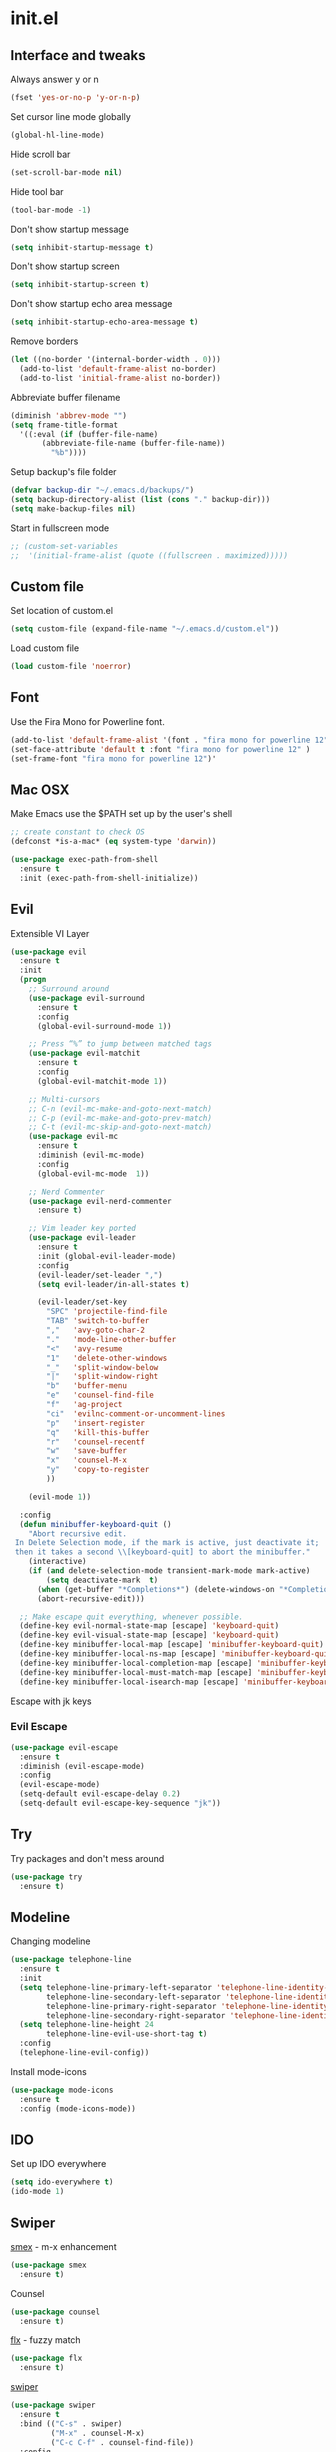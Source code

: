 #+STARTUP: content
* init.el
** Interface and tweaks
   Always answer y or n
   #+BEGIN_SRC emacs-lisp
     (fset 'yes-or-no-p 'y-or-n-p)
   #+END_SRC

   Set cursor line mode globally
   #+BEGIN_SRC emacs-lisp
     (global-hl-line-mode)
   #+END_SRC

   Hide scroll bar
   #+BEGIN_SRC emacs-lisp
     (set-scroll-bar-mode nil)
   #+END_SRC

   Hide tool bar
   #+BEGIN_SRC emacs-lisp
     (tool-bar-mode -1)
   #+END_SRC

   Don't show startup message
   #+BEGIN_SRC emacs-lisp
     (setq inhibit-startup-message t)
   #+END_SRC

   Don't show startup screen
   #+BEGIN_SRC emacs-lisp
     (setq inhibit-startup-screen t)
   #+END_SRC

   Don't show startup echo area message
   #+BEGIN_SRC emacs-lisp
     (setq inhibit-startup-echo-area-message t)
   #+END_SRC

   Remove borders
   #+BEGIN_SRC emacs-lisp
     (let ((no-border '(internal-border-width . 0)))
       (add-to-list 'default-frame-alist no-border)
       (add-to-list 'initial-frame-alist no-border))
   #+END_SRC

   Abbreviate buffer filename
   #+BEGIN_SRC emacs-lisp
     (diminish 'abbrev-mode "")
     (setq frame-title-format
	   '((:eval (if (buffer-file-name)
			(abbreviate-file-name (buffer-file-name))
		      "%b"))))
   #+END_SRC

   Setup backup's file folder
   #+BEGIN_SRC emacs-lisp
     (defvar backup-dir "~/.emacs.d/backups/")
     (setq backup-directory-alist (list (cons "." backup-dir)))
     (setq make-backup-files nil)
   #+END_SRC

   Start in fullscreen mode
   #+BEGIN_SRC emacs-lisp
     ;; (custom-set-variables
     ;;  '(initial-frame-alist (quote ((fullscreen . maximized)))))
   #+END_SRC

** Custom file
   Set location of custom.el
   #+BEGIN_SRC emacs-lisp
      (setq custom-file (expand-file-name "~/.emacs.d/custom.el"))
   #+END_SRC

   Load custom file
   #+BEGIN_SRC emacs-lisp
      (load custom-file 'noerror)
   #+END_SRC

** Font
   Use the Fira Mono for Powerline font.
   #+BEGIN_SRC emacs-lisp
      (add-to-list 'default-frame-alist '(font . "fira mono for powerline 12" ))
      (set-face-attribute 'default t :font "fira mono for powerline 12" )
      (set-frame-font "fira mono for powerline 12")'
   #+END_SRC

** Mac OSX
   Make Emacs use the $PATH set up by the user's shell
   #+BEGIN_SRC emacs-lisp
     ;; create constant to check OS
     (defconst *is-a-mac* (eq system-type 'darwin))

     (use-package exec-path-from-shell
       :ensure t
       :init (exec-path-from-shell-initialize))
   #+END_SRC

** Evil
   Extensible VI Layer
   #+BEGIN_SRC emacs-lisp
     (use-package evil
       :ensure t
       :init
       (progn
         ;; Surround around
         (use-package evil-surround
           :ensure t
           :config
           (global-evil-surround-mode 1))

         ;; Press “%” to jump between matched tags
         (use-package evil-matchit
           :ensure t
           :config
           (global-evil-matchit-mode 1))

         ;; Multi-cursors
         ;; C-n (evil-mc-make-and-goto-next-match)
         ;; C-p (evil-mc-make-and-goto-prev-match)
         ;; C-t (evil-mc-skip-and-goto-next-match)
         (use-package evil-mc
           :ensure t
           :diminish (evil-mc-mode)
           :config
           (global-evil-mc-mode  1))

         ;; Nerd Commenter
         (use-package evil-nerd-commenter
           :ensure t)

         ;; Vim leader key ported
         (use-package evil-leader
           :ensure t
           :init (global-evil-leader-mode)
           :config
           (evil-leader/set-leader ",")
           (setq evil-leader/in-all-states t)

           (evil-leader/set-key
             "SPC" 'projectile-find-file
             "TAB" 'switch-to-buffer
             ","   'avy-goto-char-2
             "."   'mode-line-other-buffer
             "<"   'avy-resume
             "1"   'delete-other-windows
             "_"   'split-window-below
             "|"   'split-window-right
             "b"   'buffer-menu
             "e"   'counsel-find-file
             "f"   'ag-project
             "ci"  'evilnc-comment-or-uncomment-lines
             "p"   'insert-register
             "q"   'kill-this-buffer
             "r"   'counsel-recentf
             "w"   'save-buffer
             "x"   'counsel-M-x
             "y"   'copy-to-register
             ))

         (evil-mode 1))

       :config
       (defun minibuffer-keyboard-quit ()
         "Abort recursive edit.
      In Delete Selection mode, if the mark is active, just deactivate it;
      then it takes a second \\[keyboard-quit] to abort the minibuffer."
         (interactive)
         (if (and delete-selection-mode transient-mark-mode mark-active)
             (setq deactivate-mark  t)
           (when (get-buffer "*Completions*") (delete-windows-on "*Completions*"))
           (abort-recursive-edit)))

       ;; Make escape quit everything, whenever possible.
       (define-key evil-normal-state-map [escape] 'keyboard-quit)
       (define-key evil-visual-state-map [escape] 'keyboard-quit)
       (define-key minibuffer-local-map [escape] 'minibuffer-keyboard-quit)
       (define-key minibuffer-local-ns-map [escape] 'minibuffer-keyboard-quit)
       (define-key minibuffer-local-completion-map [escape] 'minibuffer-keyboard-quit)
       (define-key minibuffer-local-must-match-map [escape] 'minibuffer-keyboard-quit)
       (define-key minibuffer-local-isearch-map [escape] 'minibuffer-keyboard-quit))
   #+END_SRC

   Escape with jk keys
*** Evil Escape
    #+BEGIN_SRC emacs-lisp
      (use-package evil-escape
        :ensure t
        :diminish (evil-escape-mode)
        :config
        (evil-escape-mode)
        (setq-default evil-escape-delay 0.2)
        (setq-default evil-escape-key-sequence "jk"))
    #+END_SRC

** Try
   Try packages and don't mess around
   #+BEGIN_SRC emacs-lisp
     (use-package try
       :ensure t)
   #+END_SRC

** Modeline
   Changing modeline
   #+BEGIN_SRC emacs-lisp
     (use-package telephone-line
       :ensure t
       :init
       (setq telephone-line-primary-left-separator 'telephone-line-identity-left
             telephone-line-secondary-left-separator 'telephone-line-identity-hollow-left
             telephone-line-primary-right-separator 'telephone-line-identity-right
             telephone-line-secondary-right-separator 'telephone-line-identity-hollow-right)
       (setq telephone-line-height 24
             telephone-line-evil-use-short-tag t)
       :config
       (telephone-line-evil-config))
   #+END_SRC

   Install mode-icons
   #+BEGIN_SRC emacs-lisp
     (use-package mode-icons
       :ensure t
       :config (mode-icons-mode))
   #+END_SRC

** IDO
   Set up IDO everywhere
   #+BEGIN_SRC emacs-lisp
     (setq ido-everywhere t)
     (ido-mode 1)
   #+END_SRC

** Swiper
   [[https://github.com/nonsequitur/smex][smex]] - m-x enhancement
   #+BEGIN_SRC emacs-lisp
     (use-package smex
       :ensure t)
   #+END_SRC

   Counsel
   #+BEGIN_SRC emacs-lisp
     (use-package counsel
       :ensure t)
   #+END_SRC

   [[https://github.com/lewang/flx][flx]] - fuzzy match
   #+BEGIN_SRC emacs-lisp
     (use-package flx
       :ensure t)
   #+END_SRC

   [[https://github.com/abo-abo/swiper][swiper]]
   #+BEGIN_SRC emacs-lisp
     (use-package swiper
       :ensure t
       :bind (("C-s" . swiper)
              ("M-x" . counsel-M-x)
              ("C-c C-f" . counsel-find-file))
       :config
       (ivy-mode 1)
       (setq ivy-use-virtual-buffers t)
       (setq ivy-count-format "(%d/%d) ")

       (setq ivy-re-builders-alist
             '((ivy-switch-buffer . ivy--regex-plus)
               (t . ivy--regex-fuzzy)))
       )
   #+END_SRC

   Use ibuffer to list buffers
   #+BEGIN_SRC emacs-lisp
     (defalias 'list-buffers 'ibuffer)
     ;;(defalias 'list-buffers 'ibuffer-other-window)
   #+END_SRC

** Projectile
   Project Interaction Library
   #+BEGIN_SRC emacs-lisp
     (setq projectile-mode-line '(:eval (format " [%s]" (projectile-project-name))))
     (use-package projectile
       :ensure t
       :config
       (projectile-global-mode))
   #+END_SRC

   Counsel's Integration
   #+BEGIN_SRC emacs-lisp
     (use-package counsel-projectile
       :ensure t
       :config
       (counsel-projectile-on))
   #+END_SRC

** AG
   Silver Search
   #+BEGIN_SRC emacs-lisp
     (use-package ag
       :ensure t
       :config
       (setq ag-executable "/usr/bin/ag"))
   #+END_SRC

** Linum
   Line numbers
   #+BEGIN_SRC emacs-lisp
     (use-package linum-relative
       :ensure t
       :bind (("<f7>" . linum-mode))
       :init
       (global-linum-mode t)
       (linum-relative-mode t)
       :config
       (linum-mode)
       (custom-set-faces
        '(linum-relative-current-face ((t (:foreground "#fdf6e3" :background "#073642" :weight bold)))))
       (setq linum-relative-current-symbol ""))
   #+END_SRC

** Avy
   Jump to things
   #+BEGIN_SRC emacs-lisp
     (use-package avy
       :ensure t)
   #+END_SRC

** Parens
   Smartparens
   #+BEGIN_SRC emacs-lisp
     (use-package smartparens
       :bind (("<f8>" . smartparens-mode))
       :ensure t)
   #+END_SRC

   Rainbow delimiters
   #+BEGIN_SRC emacs-lisp
     (use-package rainbow-delimiters
       :bind (("<f6>" . rainbow-delimiters-mode))
      :ensure t)
   #+END_SRC

** Emmet
   Greatly improves HTML & CSS workflow
   #+BEGIN_SRC emacs-lisp
     (use-package emmet-mode
       :ensure t
       :config
       (add-hook 'sgml-mode-hook 'emmet-mode)
       (add-hook 'css-mode-hook 'emmet-mode)
       (add-hook 'web-mode-hook 'emmet-mode))
   #+END_SRC

** Flycheck
   On the fly syntax checking
   #+BEGIN_SRC emacs-lisp
     (use-package flycheck
       :ensure t
       :diminish (flycheck-mode)
       :config (global-flycheck-mode))
   #+END_SRC

** EditorConfig
   Define and maintain consistent coding styles
   #+BEGIN_SRC emacs-lisp
     (use-package editorconfig
       :ensure t
       :diminish (editorconfig-mode . "")
       :config (editorconfig-mode 1))
   #+END_SRC

** Yasnippet
   Template system
   #+BEGIN_SRC emacs-lisp
     (use-package yasnippet
       :ensure t
       :config (yas-global-mode 1))
   #+END_SRC

** Org
   UTF-8 bullets
   #+BEGIN_SRC emacs-lisp
     (use-package org-bullets
       :ensure t
       :config
       (add-hook 'org-mode-hook '(lambda() (org-bullets-mode))))
   #+END_SRC

** Languages
*** PHP
    Install php-mode
    #+BEGIN_SRC emacs-lisp
      (use-package php-mode
      :ensure t
      :config
      ;; Automatically delete trailing whitespace on save
      (add-to-list 'write-file-functions 'delete-trailing-whitespace)

      ;; make these variables local
      (make-local-variable 'web-mode-code-indent-offset)
      (make-local-variable 'web-mode-markup-indent-offset)
      (make-local-variable 'web-mode-css-indent-offset)

      ;; set indentation, can set different indentation level for different code type
      (setq web-mode-code-indent-offset 4)
      (setq web-mode-css-indent-offset 2)
      (setq web-mode-markup-indent-offset 2))
    #+END_SRC

    Minor modes
    #+BEGIN_SRC emacs-lisp
      (defun rzani/php-mode-hook()
        "Configures php-mode"

        ;; Pair brackets
        (electric-pair-mode 1))
      (add-hook 'php-mode-hook 'rzani/php-mode-hook)
    #+END_SRC

*** JS
    #+BEGIN_SRC emacs-lisp
      (use-package js2-mode
        :ensure t
        :config
        (add-to-list 'auto-mode-alist '("\\.js\\'" . js2-mode)))


      (use-package json-mode
        :ensure t)

      (defun rzani/js-mode-hook()
        "Configure js2-mode"
        (auto-complete-mode t)
        (electric-pair-mode 1))

      (add-hook 'js2-mode 'rzani/js-mode-hook)
    #+END_SRC

*** JS
    #+BEGIN_SRC emacs-lisp
      (use-package js2-mode
        :ensure t
        :config
        (add-to-list 'auto-mode-alist '("\\.js\\'" . js2-mode)))


      (use-package json-mode
        :ensure t)

      (defun rzani/js-mode-hook()
        "Configure js2-mode"
        (auto-complete-mode t)
        (electric-pair-mode 1)
        )

      (add-hook 'js2-mode 'rzani/js-mode-hook)
    #+END_SRC

*** Web mode
    Install web-mode
    #+BEGIN_SRC emacs-lisp
      (use-package web-mode
        :ensure t
        :mode (("\\.html$" . web-mode)
               ("\\.blade\\.php$" . web-mode))
        :config
        (setq web-mode-engines-alist
              '( ("blade"  . "\\.blade\\.")))

        (setq web-mode-ac-sources-alist
              '(("php" . (ac-source-php-extras ac-source-yasnippet ac-source-gtags ac-source-abbrev ac-source-dictionary ac-source-wordsin-same-mode-buffers))
                ("html" . (ac-source-emmet-html-aliases ac-source-emmet-html-snippets))
                ("css" . (ac-source-css-property ac-source-abbrev ac-source-dictionary ac-source-words-in-same-mode-buffers)))))
    #+END_SRC

    Minor modes
    #+BEGIN_SRC emacs-lisp
      (add-hook 'web-mode-before-auto-complete-hooks
                '(lambda ()
                   (let ((web-mode-cur-language (web-mode-language-at-pos)))
                     (if (string= web-mode-cur-language "php")
                         (yas-activate-extra-mode 'php-mode)
                       (yas-deactivate-extra-mode 'php-mode))
                     (if (string= web-mode-cur-language "css")
                         (setq emmet-use-css-transform t)
                       (setq emmet-use-css-transform nil)))))

      (defun rzani/web-mode-hook()
        "Configure web-mode-hook"
        (electric-pair-mode -1))

      (add-hook 'web-mode-hook 'rzani/web-mode-hook)
    #+END_SRC

*** Go
    Install go-mode
    #+BEGIN_SRC emacs-lisp
      (use-package go-mode
        :ensure t
        :mode(("\\.go$" . go-mode))
        :config
	(add-to-list 'write-file-functions 'delete-trailing-whitespace))

      (defun rzani/go-mode-hook()
        "Setting up go-mode"

        ;; Pair brackets
        (electric-pair-mode 1))

      (add-hook 'go-mode-hook 'rzani/go-mode-hook)
    #+END_SRC

*** ELisp
    #+BEGIN_SRC emacs-lisp
      (defun rzani/elisp-mode-hook()
        "Configures ELisp mode hook"

        ;; Show matching paren
        (show-paren-mode)
        ;; Auto close delimiters
        (smartparens-mode)
        ;; Fancy highlights delimiters
        (rainbow-delimiters-mode))

      (add-hook 'emacs-lisp-mode-hook 'rzani/elisp-mode-hook)
    #+END_SRC

*** YML
    #+BEGIN_SRC emacs-lisp
      (use-package yaml-mode
        :ensure t)
    #+END_SRC

*** Dockerfile
    #+BEGIN_SRC emacs-lisp
      (use-package dockerfile-mode
        :ensure t)
    #+END_SRC

*** Nginx
    #+BEGIN_SRC emacs-lisp
      (use-package nginx-mode
        :ensure t)
    #+END_SRC

** Keymaps
   F5 to refresh buffers
   #+BEGIN_SRC emacs-lisp
     (global-set-key (kbd "<f5>") 'revert-buffer)
   #+END_SRC

   Add comma and semicolon
   #+BEGIN_SRC emacs-lisp
     (global-set-key (kbd "C-,") 'rzani/add-comma-end-of-line)
     (global-set-key (kbd "C-;") 'rzani/add-semicolon-end-of-line)
   #+END_SRC

   Indent all buffer
   #+BEGIN_SRC emacs-lisp
     (global-set-key (kbd "C-c i") 'indent-buffer)
   #+END_SRC

** Themes
   Install Solarized from sanityinc
   #+BEGIN_SRC emacs-lisp
    (use-package color-theme-sanityinc-solarized
      :ensure t)
   #+END_SRC

   Load Theme
   #+BEGIN_SRC emacs-lisp
     (load-theme 'sanityinc-solarized-light t)
     ;; (load-theme 'atom-one-dark t)
   #+END_SRC
